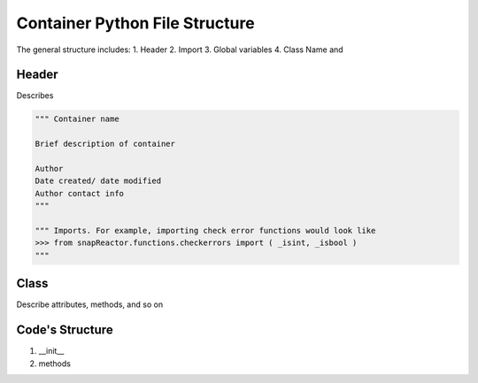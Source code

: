 .. _container_template:


Container Python File Structure
-------------------------------


The general structure includes:
1. Header
2. Import
3. Global variables
4. Class Name and 


Header
^^^^^^

Describes


.. code::


	""" Container name
	
	Brief description of container
	
	Author
	Date created/ date modified
	Author contact info
	"""
	
	""" Imports. For example, importing check error functions would look like
	>>> from snapReactor.functions.checkerrors import ( _isint, _isbool )
	"""


Class
^^^^^

Describe attributes, methods, and so on


Code's Structure
^^^^^^^^^^^^^^^^

1. __init__
2. methods

 